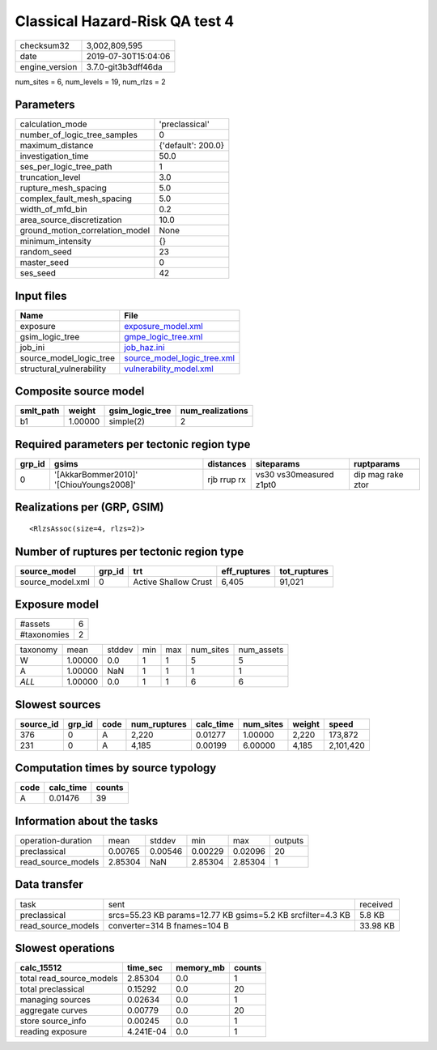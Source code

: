 Classical Hazard-Risk QA test 4
===============================

============== ===================
checksum32     3,002,809,595      
date           2019-07-30T15:04:06
engine_version 3.7.0-git3b3dff46da
============== ===================

num_sites = 6, num_levels = 19, num_rlzs = 2

Parameters
----------
=============================== ==================
calculation_mode                'preclassical'    
number_of_logic_tree_samples    0                 
maximum_distance                {'default': 200.0}
investigation_time              50.0              
ses_per_logic_tree_path         1                 
truncation_level                3.0               
rupture_mesh_spacing            5.0               
complex_fault_mesh_spacing      5.0               
width_of_mfd_bin                0.2               
area_source_discretization      10.0              
ground_motion_correlation_model None              
minimum_intensity               {}                
random_seed                     23                
master_seed                     0                 
ses_seed                        42                
=============================== ==================

Input files
-----------
======================== ============================================================
Name                     File                                                        
======================== ============================================================
exposure                 `exposure_model.xml <exposure_model.xml>`_                  
gsim_logic_tree          `gmpe_logic_tree.xml <gmpe_logic_tree.xml>`_                
job_ini                  `job_haz.ini <job_haz.ini>`_                                
source_model_logic_tree  `source_model_logic_tree.xml <source_model_logic_tree.xml>`_
structural_vulnerability `vulnerability_model.xml <vulnerability_model.xml>`_        
======================== ============================================================

Composite source model
----------------------
========= ======= =============== ================
smlt_path weight  gsim_logic_tree num_realizations
========= ======= =============== ================
b1        1.00000 simple(2)       2               
========= ======= =============== ================

Required parameters per tectonic region type
--------------------------------------------
====== ======================================= =========== ======================= =================
grp_id gsims                                   distances   siteparams              ruptparams       
====== ======================================= =========== ======================= =================
0      '[AkkarBommer2010]' '[ChiouYoungs2008]' rjb rrup rx vs30 vs30measured z1pt0 dip mag rake ztor
====== ======================================= =========== ======================= =================

Realizations per (GRP, GSIM)
----------------------------

::

  <RlzsAssoc(size=4, rlzs=2)>

Number of ruptures per tectonic region type
-------------------------------------------
================ ====== ==================== ============ ============
source_model     grp_id trt                  eff_ruptures tot_ruptures
================ ====== ==================== ============ ============
source_model.xml 0      Active Shallow Crust 6,405        91,021      
================ ====== ==================== ============ ============

Exposure model
--------------
=========== =
#assets     6
#taxonomies 2
=========== =

======== ======= ====== === === ========= ==========
taxonomy mean    stddev min max num_sites num_assets
W        1.00000 0.0    1   1   5         5         
A        1.00000 NaN    1   1   1         1         
*ALL*    1.00000 0.0    1   1   6         6         
======== ======= ====== === === ========= ==========

Slowest sources
---------------
========= ====== ==== ============ ========= ========= ====== =========
source_id grp_id code num_ruptures calc_time num_sites weight speed    
========= ====== ==== ============ ========= ========= ====== =========
376       0      A    2,220        0.01277   1.00000   2,220  173,872  
231       0      A    4,185        0.00199   6.00000   4,185  2,101,420
========= ====== ==== ============ ========= ========= ====== =========

Computation times by source typology
------------------------------------
==== ========= ======
code calc_time counts
==== ========= ======
A    0.01476   39    
==== ========= ======

Information about the tasks
---------------------------
================== ======= ======= ======= ======= =======
operation-duration mean    stddev  min     max     outputs
preclassical       0.00765 0.00546 0.00229 0.02096 20     
read_source_models 2.85304 NaN     2.85304 2.85304 1      
================== ======= ======= ======= ======= =======

Data transfer
-------------
================== =========================================================== ========
task               sent                                                        received
preclassical       srcs=55.23 KB params=12.77 KB gsims=5.2 KB srcfilter=4.3 KB 5.8 KB  
read_source_models converter=314 B fnames=104 B                                33.98 KB
================== =========================================================== ========

Slowest operations
------------------
======================== ========= ========= ======
calc_15512               time_sec  memory_mb counts
======================== ========= ========= ======
total read_source_models 2.85304   0.0       1     
total preclassical       0.15292   0.0       20    
managing sources         0.02634   0.0       1     
aggregate curves         0.00779   0.0       20    
store source_info        0.00245   0.0       1     
reading exposure         4.241E-04 0.0       1     
======================== ========= ========= ======